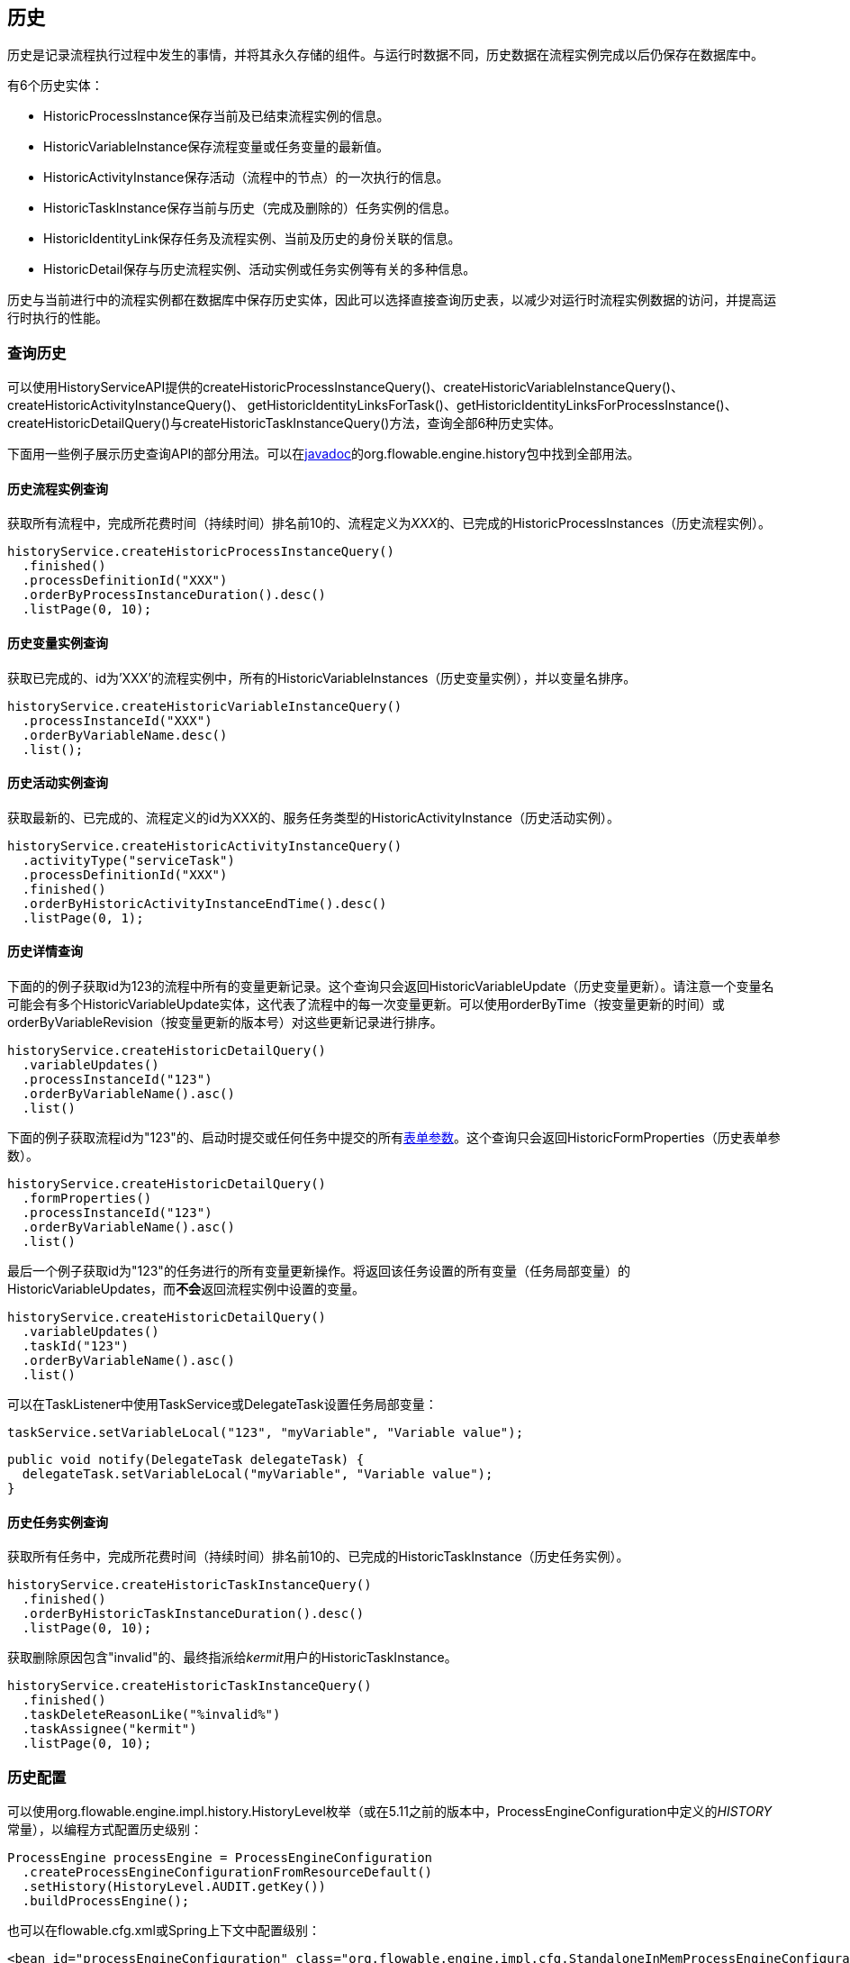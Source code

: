 [[history]]

== 历史

历史是记录流程执行过程中发生的事情，并将其永久存储的组件。与运行时数据不同，历史数据在流程实例完成以后仍保存在数据库中。

有6个历史实体：

* ++HistoricProcessInstance++保存当前及已结束流程实例的信息。
* ++HistoricVariableInstance++保存流程变量或任务变量的最新值。
* ++HistoricActivityInstance++保存活动（流程中的节点）的一次执行的信息。
* ++HistoricTaskInstance++保存当前与历史（完成及删除的）任务实例的信息。
* ++HistoricIdentityLink++保存任务及流程实例、当前及历史的身份关联的信息。
* ++HistoricDetail++保存与历史流程实例、活动实例或任务实例等有关的多种信息。

历史与当前进行中的流程实例都在数据库中保存历史实体，因此可以选择直接查询历史表，以减少对运行时流程实例数据的访问，并提高运行时执行的性能。

[[historyQuery]]


=== 查询历史

可以使用HistoryServiceAPI提供的++createHistoricProcessInstanceQuery()++、++createHistoricVariableInstanceQuery()++、++createHistoricActivityInstanceQuery()++、 ++getHistoricIdentityLinksForTask()++、++getHistoricIdentityLinksForProcessInstance()++、++createHistoricDetailQuery()++与++createHistoricTaskInstanceQuery()++方法，查询全部6种历史实体。

下面用一些例子展示历史查询API的部分用法。可以在link:$$http://flowable.org/javadocs/index.html$$[javadoc]的++org.flowable.engine.history++包中找到全部用法。

[[historyQueryProcessInstance]]


==== 历史流程实例查询

获取所有流程中，完成所花费时间（持续时间）排名前10的、流程定义为__XXX__的、已完成的++HistoricProcessInstances（历史流程实例）++。

[source,java,linenums]
----
historyService.createHistoricProcessInstanceQuery()
  .finished()
  .processDefinitionId("XXX")
  .orderByProcessInstanceDuration().desc()
  .listPage(0, 10);
----


[[historyQueryVariableInstance]]


==== 历史变量实例查询

获取已完成的、id为'XXX'的流程实例中，所有的++HistoricVariableInstances（历史变量实例）++，并以变量名排序。

[source,java,linenums]
----
historyService.createHistoricVariableInstanceQuery()
  .processInstanceId("XXX")
  .orderByVariableName.desc()
  .list();
----

[[historyQueryActivityInstance]]


==== 历史活动实例查询

获取最新的、已完成的、流程定义的id为XXX的、服务任务类型的++HistoricActivityInstance（历史活动实例）++。

[source,java,linenums]
----
historyService.createHistoricActivityInstanceQuery()
  .activityType("serviceTask")
  .processDefinitionId("XXX")
  .finished()
  .orderByHistoricActivityInstanceEndTime().desc()
  .listPage(0, 1);
----

[[historyQueryDetail]]


==== 历史详情查询

下面的的例子获取id为123的流程中所有的变量更新记录。这个查询只会返回++HistoricVariableUpdate（历史变量更新）++。请注意一个变量名可能会有多个++HistoricVariableUpdate++实体，这代表了流程中的每一次变量更新。可以使用++orderByTime（按变量更新的时间）++或++orderByVariableRevision（按变量更新的版本号）++对这些更新记录进行排序。


[source,java,linenums]
----
historyService.createHistoricDetailQuery()
  .variableUpdates()
  .processInstanceId("123")
  .orderByVariableName().asc()
  .list()
----

下面的例子获取流程id为"123"的、启动时提交或任何任务中提交的所有<<formProperties,表单参数>>。这个查询只会返回++HistoricFormProperties（历史表单参数）++。

[source,java,linenums]
----
historyService.createHistoricDetailQuery()
  .formProperties()
  .processInstanceId("123")
  .orderByVariableName().asc()
  .list()
----

最后一个例子获取id为"123"的任务进行的所有变量更新操作。将返回该任务设置的所有变量（任务局部变量）的++HistoricVariableUpdates++，而**不会**返回流程实例中设置的变量。

[source,java,linenums]
----
historyService.createHistoricDetailQuery()
  .variableUpdates()
  .taskId("123")
  .orderByVariableName().asc()
  .list()
----

可以在++TaskListener++中使用++TaskService++或++DelegateTask++设置任务局部变量：

[source,java,linenums]
----
taskService.setVariableLocal("123", "myVariable", "Variable value");
----

[source,java,linenums]
----
public void notify(DelegateTask delegateTask) {
  delegateTask.setVariableLocal("myVariable", "Variable value");
}
----

[[historyQueryTaskInstance]]


==== 历史任务实例查询

获取所有任务中，完成所花费时间（持续时间）排名前10的、已完成的++HistoricTaskInstance（历史任务实例）++。

[source,java,linenums]
----
historyService.createHistoricTaskInstanceQuery()
  .finished()
  .orderByHistoricTaskInstanceDuration().desc()
  .listPage(0, 10);
----

获取删除原因包含"invalid"的、最终指派给__kermit__用户的++HistoricTaskInstance++。

[source,java,linenums]
----
historyService.createHistoricTaskInstanceQuery()
  .finished()
  .taskDeleteReasonLike("%invalid%")
  .taskAssignee("kermit")
  .listPage(0, 10);
----


[[historyConfig]]

=== 历史配置

可以使用org.flowable.engine.impl.history.HistoryLevel枚举（或在5.11之前的版本中，++ProcessEngineConfiguration++中定义的__HISTORY__常量），以编程方式配置历史级别：


[source,java,linenums]
----
ProcessEngine processEngine = ProcessEngineConfiguration
  .createProcessEngineConfigurationFromResourceDefault()
  .setHistory(HistoryLevel.AUDIT.getKey())
  .buildProcessEngine();
----

也可以在flowable.cfg.xml或Spring上下文中配置级别：

[source,xml,linenums]
----
<bean id="processEngineConfiguration" class="org.flowable.engine.impl.cfg.StandaloneInMemProcessEngineConfiguration">
  <property name="history" value="audit" />
  ...
</bean>
----

可以配置下列历史级别：

* ++none（无）++：跳过所有历史的存档。这是流程执行性能最高的配置，但是不会保存任何历史信息。

* ++activity（活动）++：存档所有流程实例与活动实例。在流程实例结束时，将顶级流程实例变量的最新值复制为历史变量实例。但不会存档细节。

* ++audit（审计）++：默认级别。将存档所有流程实例及活动实例，并保持变量值与提交的表单参数的同步，以保证所有通过表单进行的用户操作都可追踪、可审计。

* ++full（完全）++：历史存档的最高级别，因此也最慢。这个级别存储所有++audit++级别存储的信息，加上所有其他细节（主要是流程变量的更新）。

**在Flowable 5.11版本以前，历史级别保存在数据库中（+$$ACT_GE_PROPERTY$$+ 表，参数名为++historyLevel++）。从5.11开始，这个值不再使用，并从数据库中忽略/删除。现在可以在引擎每次启动时切换历史级别。不会由于前一次启动时修改了级别，而导致本次启动抛出异常。**

[[asyncHistoryConfig]]

=== 异步历史配置

[实验性] Flowable 6.1.0引入了异步历史，使用历史作业执行器异步地进行历史数据的持久化。

[source,xml,linenums]
----
<bean id="processEngineConfiguration" class="org.flowable.engine.impl.cfg.StandaloneInMemProcessEngineConfiguration">
  <property name="asyncHistoryEnabled" value="true" />
  <property name="asyncHistoryExecutorNumberOfRetries" value="10" />
  <property name="asyncHistoryExecutorActivate" value="true" />
  ...
</bean>
----

配置++asyncHistoryExecutorActivate++参数后，流程引擎启动时会自动启动历史作业执行器。只有在测试（或不使用异步历史时）才应该设置为false。
++asyncHistoryExecutorNumberOfRetries++参数用于配置异步历史作业的重试次数。这个参数与普通的异步作业有些不同，因为历史作业可能需要更多周期才能成功完成。比如，首先需要在ACT_HI_TASK_表中创建一个历史的任务，然后才能在另一个历史作业中记录其办理人的更新。流程引擎配置中，这个参数的默认值为10。到达重试次数后，会忽略这个历史作业（且不会写入死信作业表中）。

另外，可以使用++asyncHistoryExecutor++参数配置异步执行器，与普通的异步作业执行器类似。

如果不在默认的历史表中保存历史数据，而是在NoSQL数据库（Elasticsearch、MongoDb、Cassandra等）或其他什么地方保存，可以覆盖处理作业的处理器：

* 使用++historyJobHandlers++参数，配置全部自定义历史作业处理器的map
* 或者，配置++customHistoryJobHandlers++列表。启动时会将列表中的所有处理器加入++historyJobHandlers++ map中。

另外，也可以使用消息队列，让引擎在产生新的历史作业时发送消息。这样，历史数据就可以在另外的服务器中进行处理。也可以配置引擎及消息队列使用JTA（以及JMS），这样就可以不用在作业中记录历史数据，而可以将所有数据发送至全局事务的消息队列中。

link:$$https://github.com/flowable/flowable-examples/tree/master/async-history$$[Flowable异步历史示例]提供了配置异步历史的不同示例，包括默认方式、JMS队列、JTA，还有使用消息队列，并使用Spring Boot应用作为消息监听器。

[[historyFormAuditPurposes]]


=== 用于审计的历史

如果历史至少<<historyConfig,配置>>为++audit++级别，则会记录由++FormService.submitStartFormData(String processDefinitionId, Map<String, String> properties)++与++FormService.submitTaskFormData(String taskId, Map<String, String> properties)++方法提交的所有参数。

表单参数可以像这样通过查询API读取：

[source,java,linenums]
----
historyService
      .createHistoricDetailQuery()
      .formProperties()
      ...
      .list();
----

这段代码只会返回++HistoricFormProperty++类型的历史详情。

如果在调用提交方法前，使用++IdentityService.setAuthenticatedUserId(String)++设置了认证用户，那么也可以在历史中获取该认证用户信息。使用++HistoricProcessInstance.getStartUserId()++获取启动表单的认证用户信息，任务表单则需使用++HistoricActivityInstance.getAssignee()++。
